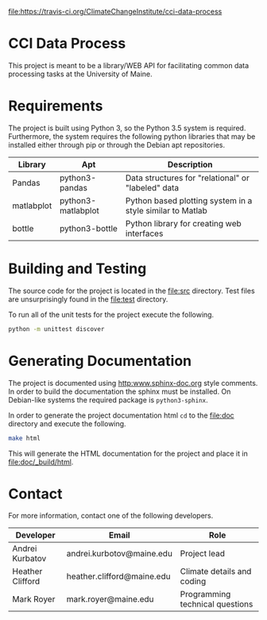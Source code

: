 [[https://travis-ci.org/ClimateChangeInstitute/cci-data-process.svg?branch=master][file:https://travis-ci.org/ClimateChangeInstitute/cci-data-process]]

* CCI Data Process

  This project is meant to be a library/WEB API for facilitating
  common data processing tasks at the University of Maine.

* Requirements

  The project is built using Python 3, so the Python 3.5 system is
  required.  Furthermore, the system requires the following python
  libraries that may be installed either through pip or through the
  Debian apt repositories.

  |------------+--------------------+-----------------------------------------------------------|
  | Library    | Apt                | Description                                               |
  |------------+--------------------+-----------------------------------------------------------|
  | Pandas     | python3-pandas     | Data structures for "relational" or "labeled" data        |
  | matlabplot | python3-matlabplot | Python based plotting system in a style similar to Matlab |
  | bottle     | python3-bottle     | Python library for creating web interfaces                |
  |------------+--------------------+-----------------------------------------------------------|

* Building and Testing

  The source code for the project is located in the [[file:src]]
  directory.  Test files are unsurprisingly found in the [[file:test]]
  directory.

  To run all of the unit tests for the project execute the following.

#+BEGIN_SRC sh
python -m unittest discover
#+END_SRC

* Generating Documentation

  The project is documented using [[http:www.sphinx-doc.org]] style
  comments.  In order to build the documentation the sphinx must be
  installed.  On Debian-like systems the required package is
  =python3-sphinx=.

  In order to generate the project documentation html =cd= to the
  [[file:doc]] directory and execute the following.

#+BEGIN_SRC sh
make html
#+END_SRC

  This will generate the HTML documentation for the project and place
  it in [[file:doc/_build/html]].

* Contact

  For more information, contact one of the following developers.

  |------------------+----------------------------+---------------------------------|
  | Developer        | Email                      | Role                            |
  |------------------+----------------------------+---------------------------------|
  | Andrei Kurbatov  | andrei.kurbotov@maine.edu  | Project lead                    |
  | Heather Clifford | heather.clifford@maine.edu | Climate details and coding      |
  | Mark Royer       | mark.royer@maine.edu       | Programming technical questions |
  |------------------+----------------------------+---------------------------------|
